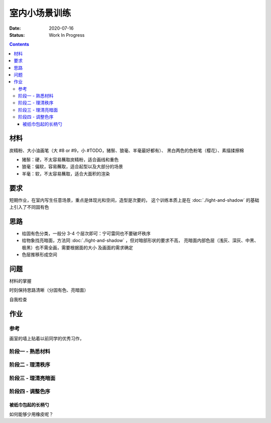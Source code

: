 ==============
室内小场景训练
==============

:date: 2020-07-16
:status: Work In Progress

.. contents::

材料
====

炭精粉、大小油画笔（大 #8 or #9，小 #TODO，猪鬃、狼毫、羊毫最好都有）、
黑白两色的色粉笔（樱花）、素描揉擦棉

- 猪鬃：硬，不太容易蘸取炭精粉，适合画线和重色
- 狼毫：偏软，容易蘸取，适合起型以及大部分的场景
- 羊毫：软，不太容易蘸取，适合大面积的渲染

要求
====

短期作业，在室内写生任意场景，重点是体现光和空间，造型是次要的，
这个训练本质上是在 :doc:`./light-and-shadow` 的基础上引入了不同固有色

思路
====

- 给固有色分类，一般分 3-4 个层次即可：宁可雷同也不要破坏秩序
- 给物象找亮暗面，方法同 :doc:`./light-and-shadow` ，但对暗部形状的要求不高，
  亮暗面内部色层（浅灰、深灰、中黑、极黑）也不需全画，需要根据面的大小
  及画面的需求确定
- 色层推移形成空间

问题
====

材料的掌握

时刻保持思路清晰（分固有色、亮暗面）

自我检查

作业
====

参考
----

画室的墙上贴着以前同学的优秀习作，

.. image:: /_images/IMG_20200805_181148.jpg
.. image:: /_images/IMG_20200805_181202.jpg

阶段一 - 熟悉材料
-----------------

.. image:: /_images/IMG_20200716_172754.jpg
.. image:: /_images/IMG_20200716_211933.jpg
.. image:: /_images/IMG_20200719_171454.jpg
.. image:: /_images/IMG_20200720_212411.jpg
.. image:: /_images/IMG_20200722_210747.jpg
.. image:: /_images/IMG_20200723_213018.jpg

阶段二 - 理清秩序
-----------------

.. image:: /_images/IMG_20200724_171940.jpg
.. image:: /_images/IMG_20200727_205025.jpg
.. image:: /_images/IMG_20200728_210141.jpg
.. image:: /_images/IMG_20200803_084242.jpg
.. image:: /_images/IMG_20200803_084254.jpg
.. image:: /_images/IMG_20200804_085154.jpg
.. image:: /_images/IMG_20200810_195532.jpg
.. image:: /_images/IMG_20200812_194028.jpg
.. image:: /_images/IMG_20200818_202457.jpg
.. image:: /_images/IMG_20200820_212112.jpg
.. image:: /_images/IMG_20200822_100234.jpg
.. image:: /_images/IMG_20200825_202029.jpg
.. image:: /_images/IMG_20200826_211402.jpg
.. image:: /_images/IMG_20200908_205243.jpg

阶段三 - 理清亮暗面
-------------------

.. image:: /_images/IMG_20200915_205923.jpg
.. image:: /_images/IMG_20200927_161941.jpg
.. image:: /_images/IMG_20201006_161510.jpg
.. image:: /_images/IMG_20201008_154317.jpg
.. image:: /_images/IMG_20201008_150452.jpg
.. image:: /_images/IMG_20201008_154220.jpg
.. image:: /_images/IMG_20201006_161523.jpg
.. image:: /_images/IMG_20201008_154359.jpg
.. image:: /_images/IMG_20201012_104131.jpg
.. image:: /_images/IMG_20201012_104317.jpg
.. image:: /_images/IMG_20201014_163322.jpg
.. image:: /_images/IMG_20201014_163803.jpg
.. image:: /_images/IMG_20201027_152834.jpg
.. image:: /_images/IMG_20201027_194452.jpg
.. image:: /_images/IMG_20201027_212217.jpg

阶段四 - 调整色序
-----------------

被纸巾包起的长柄勺
~~~~~~~~~~~~~~~~~~

.. artwork:: _
   :id: sxtjf2-000
   :date: 2021-04-06
   :size: 16k
   :medium: 炭精粉

如何能够少用橡皮呢？
